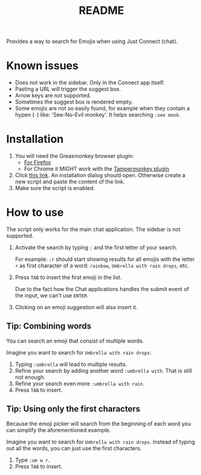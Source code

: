 #+TITLE: README

[[./_static/banner.gif]]

Provides a way to search for Emojis when using Just Connect (chat).

* Known issues

- Does not work in the sidebar. Only in the Connect app itself.
- Pasting a URL will trigger the suggest box.
- Arrow keys are not supported.
- Sometimes the suggest box is rendered empty.
- Some emojis are not so easily found, for example when they contain a hypen
  (=-=) like: 'See-No-Evil monkey'. It helps searching =:see monk=.

* Installation

1. You will need the Greasmonkey browser plugin:
   - [[https://addons.mozilla.org/en-GB/firefox/addon/greasemonkey/][For Firefox]]
   - For Chrome it MIGHT work with the [[https://chrome.google.com/webstore/detail/tampermonkey/dhdgffkkebhmkfjojejmpbldmpobfkfo][Tampermonkey plugin]]
2. Click [[https://raw.githubusercontent.com/fzuellich/just-user-scripts/master/emoji-picker/emoji-picker.user.js][this link]]. An installation dialog should open. Otherwise create a new
   script and paste the content of the link.
3. Make sure the script is enabled.

* How to use

The script only works for the main chat application. The sidebar is not
supported.

1. Activate the search by typing =:= and the first letter of your search.

  For example: =:r= should start showing results for all emojis with the letter
   =r= as first character of a word: =rainbow=, =Umbrella with rain drops=, etc.

2. Press =TAB= to insert the first emoji in the list.

   Due to the fact how the Chat applications handles the submit event of the
   input, we can't use =ENTER=.

3. Clicking on an emoji suggestion will also insert it.


** Tip: Combining words
You can search an emoji that consist of multiple words.

Imagine you want to search for =Umbrella with rain drops=:
1. Typing =:umbrella= will lead to multiple results.
2. Refine your search by adding another word =:umbrella with=. That is still not
   enough.
3. Refine your search even more =:umbrella with rain=.
4. Press =TAB= to insert.

** Tip: Using only the first characters
Because the emoji picker will search from the beginning of each word you can
simplify the aforementioned example.

Imagine you want to search for =Umbrella with rain drops=. Instead of typing out
all the words, you can just use the first characters.

1. Type =:um w r=.
2. Press =TAB= to insert.
